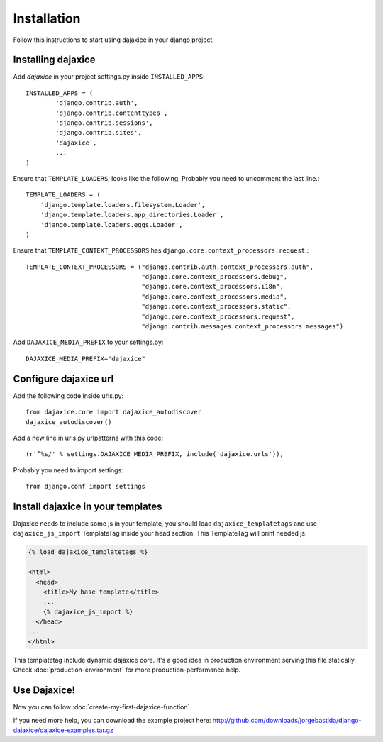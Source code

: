Installation
===========================================
Follow this instructions to start using dajaxice in your django project.

Installing dajaxice
--------------------------

Add `dajaxice` in your project settings.py inside ``INSTALLED_APPS``::

    INSTALLED_APPS = (
            'django.contrib.auth',
            'django.contrib.contenttypes',
            'django.contrib.sessions',
            'django.contrib.sites',
            'dajaxice',
            ...
    )

Ensure that ``TEMPLATE_LOADERS``, looks like the following. Probably you need to uncomment the last line.::

    TEMPLATE_LOADERS = (
        'django.template.loaders.filesystem.Loader',
        'django.template.loaders.app_directories.Loader',
        'django.template.loaders.eggs.Loader',
    )

Ensure that ``TEMPLATE_CONTEXT_PROCESSORS`` has ``django.core.context_processors.request``.::

    TEMPLATE_CONTEXT_PROCESSORS = ("django.contrib.auth.context_processors.auth",
                                   "django.core.context_processors.debug",
                                   "django.core.context_processors.i18n",
                                   "django.core.context_processors.media",
                                   "django.core.context_processors.static",
                                   "django.core.context_processors.request",
                                   "django.contrib.messages.context_processors.messages")

Add ``DAJAXICE_MEDIA_PREFIX`` to your settings.py::

	DAJAXICE_MEDIA_PREFIX="dajaxice"

Configure dajaxice url
------------------------

Add the following code inside urls.py::

	from dajaxice.core import dajaxice_autodiscover
	dajaxice_autodiscover()

Add a new line in urls.py urlpatterns with this code::

	(r'^%s/' % settings.DAJAXICE_MEDIA_PREFIX, include('dajaxice.urls')),

Probably you need to import settings::

	from django.conf import settings

Install dajaxice in your templates
-------------------------------------
Dajaxice needs to include some js in your template, you should load ``dajaxice_templatetags`` and use ``dajaxice_js_import`` TemplateTag inside your head section. This TemplateTag will print needed js.

.. code-block:: html

	{% load dajaxice_templatetags %}

	<html>
	  <head>
	    <title>My base template</title>
	    ...
	    {% dajaxice_js_import %}
	  </head>
        ...
	</html>


This templatetag include dynamic dajaxice core. It's a good idea in production environment serving this file statically.
Check :doc:`production-environment` for more production-performance help.

Use Dajaxice!
--------------------------
Now you can follow :doc:`create-my-first-dajaxice-function`.

If you need more help, you can download the example project here: http://github.com/downloads/jorgebastida/django-dajaxice/dajaxice-examples.tar.gz
